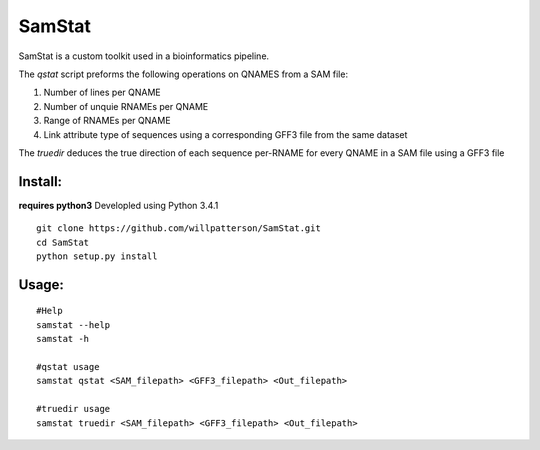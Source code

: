 *******
SamStat
*******

SamStat is a custom toolkit used in a bioinformatics pipeline.


The `qstat` script preforms the following operations on QNAMES from a SAM file:

1. Number of lines per QNAME
2. Number of unquie RNAMEs per QNAME
3. Range of RNAMEs per QNAME
4. Link attribute type of sequences using a corresponding GFF3 file from the same dataset

The `truedir` deduces the true direction of each sequence per-RNAME for every QNAME in a SAM file using a GFF3 file

Install:
--------

**requires python3**
Developled using Python 3.4.1

::

  git clone https://github.com/willpatterson/SamStat.git
  cd SamStat
  python setup.py install


Usage:
------

::

  #Help
  samstat --help 
  samstat -h

  #qstat usage
  samstat qstat <SAM_filepath> <GFF3_filepath> <Out_filepath>

  #truedir usage
  samstat truedir <SAM_filepath> <GFF3_filepath> <Out_filepath>

